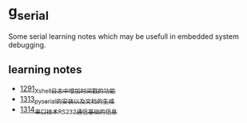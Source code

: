 * g_serial
Some serial learning notes which may be usefull in embedded system debugging.
** learning notes
- [[https://blog.csdn.net/grey_csdn/article/details/125627677][1291_Xshell日志中增加时间戳的功能]]
- [[https://blog.csdn.net/grey_csdn/article/details/126022014][1313_pyserial的安装以及文档的生成]]
- [[https://blog.csdn.net/grey_csdn/article/details/126043096][1314_串口技术_RS232通信基础的信息]]
